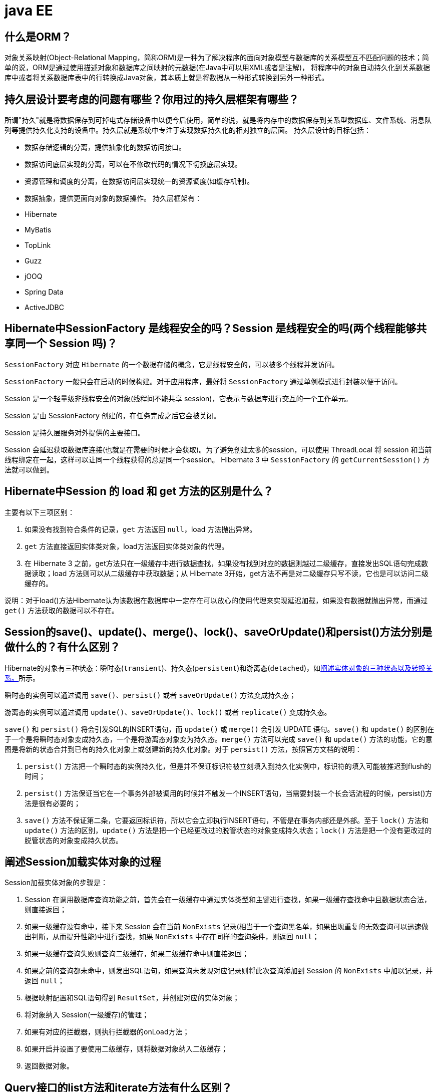 [[guide-ee]]
= java EE

[[guide-ee-1]]
== 什么是ORM？

对象关系映射(Object-Relational Mapping，简称ORM)是一种为了解决程序的面向对象模型与数据库的关系模型互不匹配问题的技术；简单的说，ORM是通过使用描述对象和数据库之间映射的元数据(在Java中可以用XML或者是注解)，
将程序中的对象自动持久化到关系数据库中或者将关系数据库表中的行转换成Java对象，其本质上就是将数据从一种形式转换到另外一种形式。

[[guide-ee-2]]
== 持久层设计要考虑的问题有哪些？你用过的持久层框架有哪些？

所谓"持久"就是将数据保存到可掉电式存储设备中以便今后使用，简单的说，就是将内存中的数据保存到关系型数据库、文件系统、消息队列等提供持久化支持的设备中。持久层就是系统中专注于实现数据持久化的相对独立的层面。
持久层设计的目标包括：

* 数据存储逻辑的分离，提供抽象化的数据访问接口。
* 数据访问底层实现的分离，可以在不修改代码的情况下切换底层实现。
* 资源管理和调度的分离，在数据访问层实现统一的资源调度(如缓存机制)。
* 数据抽象，提供更面向对象的数据操作。
持久层框架有：
* Hibernate
* MyBatis
* TopLink
* Guzz
* jOOQ
* Spring Data
* ActiveJDBC

[[guide-ee-3]]
== Hibernate中SessionFactory 是线程安全的吗？Session 是线程安全的吗(两个线程能够共享同一个 Session 吗)？

`SessionFactory` 对应 `Hibernate` 的一个数据存储的概念，它是线程安全的，可以被多个线程并发访问。

`SessionFactory` 一般只会在启动的时候构建。对于应用程序，最好将 `SessionFactory` 通过单例模式进行封装以便于访问。

Session 是一个轻量级非线程安全的对象(线程间不能共享 session)，它表示与数据库进行交互的一个工作单元。

Session 是由 SessionFactory 创建的，在任务完成之后它会被关闭。

Session 是持久层服务对外提供的主要接口。

Session 会延迟获取数据库连接(也就是在需要的时候才会获取)。为了避免创建太多的session，可以使用 ThreadLocal 将 session 和当前线程绑定在一起，这样可以让同一个线程获得的总是同一个session。
Hibernate 3 中 `SessionFactory` 的 `getCurrentSession()` 方法就可以做到。

[[guide-ee-4]]
== Hibernate中Session 的 load 和 get 方法的区别是什么？

主要有以下三项区别：

. 如果没有找到符合条件的记录，`get` 方法返回 `null`，load 方法抛出异常。
. `get` 方法直接返回实体类对象，load方法返回实体类对象的代理。
. 在 Hibernate 3 之前，get方法只在一级缓存中进行数据查找，如果没有找到对应的数据则越过二级缓存，直接发出SQL语句完成数据读取；load 方法则可以从二级缓存中获取数据；从 Hibernate 3开始，get方法不再是对二级缓存只写不读，它也是可以访问二级缓存的。

说明：对于load()方法Hibernate认为该数据在数据库中一定存在可以放心的使用代理来实现延迟加载，如果没有数据就抛出异常，而通过 `get()` 方法获取的数据可以不存在。


[[guide-ee-5]]
== Session的save()、update()、merge()、lock()、saveOrUpdate()和persist()方法分别是做什么的？有什么区别？

Hibernate的对象有三种状态：瞬时态(`transient`)、持久态(`persistent`)和游离态(`detached`)，如<<guide-ee-10>>所示。

瞬时态的实例可以通过调用 `save()`、`persist()` 或者 `saveOrUpdate()` 方法变成持久态；

游离态的实例可以通过调用 `update()`、`saveOrUpdate()`、`lock()` 或者 `replicate()` 变成持久态。

`save()` 和 `persist()` 将会引发SQL的INSERT语句，而 `update()` 或 `merge()` 会引发 UPDATE 语句。`save()` 和 `update()` 的区别在于一个是将瞬时态对象变成持久态，一个是将游离态对象变为持久态。`merge()` 方法可以完成 `save()` 和 `update()` 方法的功能，它的意图是将新的状态合并到已有的持久化对象上或创建新的持久化对象。对于 `persist()` 方法，按照官方文档的说明：

. `persist()` 方法把一个瞬时态的实例持久化，但是并不保证标识符被立刻填入到持久化实例中，标识符的填入可能被推迟到flush的时间；
. `persist()` 方法保证当它在一个事务外部被调用的时候并不触发一个INSERT语句，当需要封装一个长会话流程的时候，persist()方法是很有必要的；
. `save()` 方法不保证第二条，它要返回标识符，所以它会立即执行INSERT语句，不管是在事务内部还是外部。至于 `lock()` 方法和 `update()` 方法的区别，`update()` 方法是把一个已经更改过的脱管状态的对象变成持久状态；`lock()` 方法是把一个没有更改过的脱管状态的对象变成持久状态。


[[guide-ee-6]]
== 阐述Session加载实体对象的过程

Session加载实体对象的步骤是：

. Session 在调用数据库查询功能之前，首先会在一级缓存中通过实体类型和主键进行查找，如果一级缓存查找命中且数据状态合法，则直接返回；
. 如果一级缓存没有命中，接下来 Session 会在当前 `NonExists` 记录(相当于一个查询黑名单，如果出现重复的无效查询可以迅速做出判断，从而提升性能)中进行查找，如果 `NonExists` 中存在同样的查询条件，则返回 `null`；
. 如果一级缓存查询失败则查询二级缓存，如果二级缓存命中则直接返回；
. 如果之前的查询都未命中，则发出SQL语句，如果查询未发现对应记录则将此次查询添加到 Session 的 `NonExists` 中加以记录，并返回 `null`；
. 根据映射配置和SQL语句得到 `ResultSet`，并创建对应的实体对象；
. 将对象纳入 Session(一级缓存)的管理；
. 如果有对应的拦截器，则执行拦截器的onLoad方法；
. 如果开启并设置了要使用二级缓存，则将数据对象纳入二级缓存；
. 返回数据对象。

[[guide-ee-7]]
== Query接口的list方法和iterate方法有什么区别？

. `list()` 方法无法利用一级缓存和二级缓存(对缓存只写不读)，它只能在开启查询缓存的前提下使用查询缓存；`iterate()` 方法可以充分利用缓存，如果目标数据只读或者读取频繁，使用 `iterate()` 方法可以减少性能开销。

. `list()` 方法不会引起 `N+1` 查询问题，而 `iterate()` 方法可能引起N+1查询问题

[[guide-ee-8]]
== Hibernate如何实现分页查询

通过Hibernate实现分页查询，开发人员只需要提供HQL语句(调用 Session 的 `createQuery()` 方法)或查询条件(调用 Session 的 `createCriteria()` 方法)、设置查询起始行数(调用 Query 或 Criteria 接口的 `setFirstResult()` 方法)和最大查询行数(调用Query或Criteria接口的 `setMaxResults()` 方法)，并调用Query或 `Criteria` 接口的 `list()` 方法，Hibernate会自动生成分页查询的SQL语句。


[[guide-ee-9]]
== 锁机制有什么用？简述Hibernate的悲观锁和乐观锁机制。

有些业务逻辑在执行过程中要求对数据进行排他性的访问，于是需要通过一些机制保证在此过程中数据被锁住不会被外界修改，这就是所谓的锁机制。

Hibernate支持悲观锁和乐观锁两种锁机制。

* 悲观锁，顾名思义悲观的认为在数据处理过程中极有可能存在修改数据的并发事务(包括本系统的其他事务或来自外部系统的事务)，于是将处理的数据设置为锁定状态。悲观锁必须依赖数据库本身的锁机制才能真正保证数据访问的排他性，关于数据库的锁机制和事务隔离级别在《Java面试题大全(上)》中已经讨论过了。
* 乐观锁，顾名思义，对并发事务持乐观态度(认为对数据的并发操作不会经常性的发生)，通过更加宽松的锁机制来解决由于悲观锁排他性的数据访问对系统性能造成的严重影响。最常见的乐观锁是通过数据版本标识来实现的，读取数据时获得数据的版本号，更新数据时将此版本号加1，然后和数据库表对应记录的当前版本号进行比较，如果提交的数据版本号大于数据库中此记录的当前版本号则更新数据，否则认为是过期数据无法更新。

Hibernate 中通过 Session 的 `get()` 和 `load()` 方法从数据库中加载对象时可以通过参数指定使用悲观锁；而乐观锁可以通过给实体类加整型的版本字段再通过 XML 或 `@Version` 注解进行配置。

提示：使用乐观锁会增加了一个版本字段，很明显这需要额外的空间来存储这个版本字段，浪费了空间，但是乐观锁会让系统具有更好的并发性，这是对时间的节省。因此乐观锁也是典型的空间换时间的策略。

[[guide-ee-10]]
== 阐述实体对象的三种状态以及转换关系。

最新的Hibernate文档中为Hibernate对象定义了四种状态(原来是三种状态，面试的时候基本上问的也是三种状态)，分别是：瞬时态(new, or transient)、持久态(managed, or persistent)、游状态(detached)和移除态(removed，以前Hibernate文档中定义的三种状态中没有移除态)，如下图所示，就以前的Hibernate文档中移除态被视为是瞬时态。

image::http://study.jcohy.com/images/guide-4.jpg[]

* 瞬时态：当new一个实体对象后，这个对象处于瞬时态，即这个对象只是一个保存临时数据的内存区域，如果没有变量引用这个对象，则会被JVM的垃圾回收机制回收。这个对象所保存的数据与数据库没有任何关系，除非通过Session的save()、saveOrUpdate()、persist()、merge()方法把瞬时态对象与数据库关联，并把数据插入或者更新到数据库，这个对象才转换为持久态对象。
* 持久态：持久态对象的实例在数据库中有对应的记录，并拥有一个持久化标识(ID)。对持久态对象进行delete操作后，数据库中对应的记录将被删除，那么持久态对象与数据库记录不再存在对应关系，持久态对象变成移除态(可以视为瞬时态)。持久态对象被修改变更后，不会马上同步到数据库，直到数据库事务提交。
* 游离态：当Session进行了 `close()`、`clear()`、`evict()` 或 `flush()` 后，实体对象从持久态变成游离态，对象虽然拥有持久和与数据库对应记录一致的标识值，但是因为对象已经从会话中清除掉，对象不在持久化管理之内，所以处于游离态(也叫脱管态)。游离态的对象与临时状态对象是十分相似的，只是它还含有持久化标识。

提示：关于这个问题，在Hibernate的官方文档中有更为详细的解读

[[guide-ee-11]]
== 如何理解Hibernate的延迟加载机制？在实际应用中，延迟加载与Session关闭的矛盾是如何处理的？

延迟加载就是并不是在读取的时候就把数据加载进来，而是等到使用时再加载。Hibernate 使用了虚拟代理机制实现延迟加载，我们使用 Session 的 `load()` 方法加载数据或者一对多关联映射在使用延迟加载的情况下从一的一方加载多的一方，得到的都是虚拟代理，简单的说返回给用户的并不是实体本身，而是实体对象的代理。代理对象在用户调用getter方法时才会去数据库加载数据。但加载数据就需要数据库连接。而当我们把会话关闭时，数据库连接就同时关闭了。
延迟加载与session关闭的矛盾一般可以这样处理：

. 关闭延迟加载特性。这种方式操作起来比较简单，因为Hibernate的延迟加载特性是可以通过映射文件或者注解进行配置的，但这种解决方案存在明显的缺陷。首先，出现"no session or session was closed"通常说明系统中已经存在主外键关联，如果去掉延迟加载的话，每次查询的开销都会变得很大。
. 在session关闭之前先获取需要查询的数据，可以使用工具方法 `Hibernate.isInitialized()` 判断对象是否被加载，如果没有被加载则可以使用 `Hibernate.initialize()` 方法加载对象。
. 使用拦截器或过滤器延长Session的生命周期直到视图获得数据。Spring整合Hibernate提供的 `OpenSessionInViewFilter` 和 `OpenSessionInViewInterceptor` 就是这种做法。

[[guide-ee-12]]
== 举一个多对多关联的例子，并说明如何实现多对多关联映射。

例如：商品和订单、学生和课程都是典型的多对多关系。可以在实体类上通过@ManyToMany注解配置多对多关联或者通过映射文件中的和标签配置多对多关联，但是实际项目开发中， 很多时候都是将多对多关联映射转换成两个多对一关联映射来实现的。

[[guide-ee-13]]
== 谈一下你对继承映射的理解

继承关系的映射策略有三种：

. 每个继承结构一张表(table per class hierarchy)，不管多少个子类都用一张表。
. 每个子类一张表(table per subclass)，公共信息放一张表，特有信息放单独的表。
. 每个具体类一张表(table per concrete class)，有多少个子类就有多少张表。

第一种方式属于单表策略，其优点在于查询子类对象的时候无需表连接，查询速度快，适合多态查询；缺点是可能导致表很大。后两种方式属于多表策略，其优点在于数据存储紧凑，其缺点是需要进行连接查询，不适合多态查询。

[[guide-ee-14]]
== 简述Hibernate常见优化策略

这个问题应当挑自己使用过的优化策略回答，常用的有：

. 制定合理的缓存策略(二级缓存、查询缓存)。
. 采用合理的Session管理机制。
. 尽量使用延迟加载特性。
. 设定合理的批处理参数。
.  如果可以，选用UUID作为主键生成器。
. 如果可以，选用基于版本号的乐观锁替代悲观锁。
. 在开发过程中, 开启hibernate.show_sql选项查看生成的SQL，从而了解底层的状况；开发完成后关闭此选项。
.  考虑数据库本身的优化，合理的索引、恰当的数据分区策略等都会对持久层的性能带来可观的提升，但这些需要专业的DBA(数据库管理员)提供支持。

[[guide-ee-15]]
== 谈一谈Hibernate的一级缓存、二级缓存和查询缓存。

Hibernate的Session提供了一级缓存的功能，默认总是有效的，当应用程序保存持久化实体、修改持久化实体时，Session 并不会立即把这种改变提交到数据库，而是缓存在当前的 Session 中，除非显示调用了Session的 `flush()` 方法或通过 `close()` 方法关闭Session。通过一级缓存，可以减少程序与数据库的交互，从而提高数据库访问性能。`SessionFactory` 级别的二级缓存是全局性的，所有的Session可以共享这个二级缓存。不过二级缓存默认是关闭的，需要显示开启并指定需要使用哪种二级缓存实现类(可以使用第三方提供的实现)。
一旦开启了二级缓存并设置了需要使用二级缓存的实体类，`SessionFactory` 就会缓存访问过的该实体类的每个对象，除非缓存的数据超出了指定的缓存空间。一级缓存和二级缓存都是对整个实体进行缓存，不会缓存普通属性，如果希望对普通属性进行缓存，可以使用查询缓存。查询缓存是将HQL或SQL语句以及它们的查询结果作为键值对进行缓存，对于同样的查询可以直接从缓存中获取数据。查询缓存默认也是关闭的，需要显示开启。

[[guide-ee-16]]
== Hibernate中DetachedCriteria类是做什么的？

`DetachedCriteria` 和 `Criteria` 的用法基本上是一致的，但 `Criteria` 是由Session的 `createCriteria()` 方法创建的，也就意味着离开创建它的 Session，`Criteria` 就无法使用了。
`DetachedCriteria` 不需要Session就可以创建(使用 `DetachedCriteria.forClass()` 方法创建)，所以通常也称其为离线的 `Criteria`，在需要进行查询操作的时候再和Session绑定(调用其 `getExecutableCriteria(Session)` 方法)，这也就意味着一个 `DetachedCriteria` 可以在需要的时候和不同的Session进行绑定。

[[guide-ee-17]]
== @OneToMany注解的mappedBy属性有什么作用？

`@OneToMany` 用来配置一对多关联映射，但通常情况下，一对多关联映射都由多的一方来维护关联关系，例如学生和班级，应该在学生类中添加班级属性来维持学生和班级的关联关系(在数据库中是由学生表中的外键班级编号来维护学生表和班级表的多对一关系)，如果要使用双向关联，在班级类中添加一个容器属性来存放学生，并使用@OneToMany注解进行映射，此时mappedBy属性就非常重要。如果使用XML进行配置，可以用 `<set>` 标签的 `inverse="true"` 设置来达到同样的效果。

[[guide-ee-18]]
== MyBatis中使用#和$书写占位符有什么区别？

`\#` 将传入的数据都当成一个字符串，会对传入的数据自动加上引号；`\$` 将传入的数据直接显示生成在SQL中。注意：使用 `\$` 占位符可能会导致SQL注射攻击，能用 `#` 的地方就不要使用 `\$`，写order by子句的时候应该用 `\$` 而不是 `#`

[[guide-ee-19]]
== 解释一下MyBatis中命名空间(namespace)的作用。

在大型项目中，可能存在大量的SQL语句，这时候为每个SQL语句起一个唯一的标识(ID)就变得并不容易了。为了解决这个问题，在MyBatis中，可以为每个映射文件起一个唯一的命名空间 这样定义在这个映射文件中的每个SQL语句就成了定义在这个命名空间中的一个ID。

只要我们能够保证每个命名空间中这个 ID是唯一的，即使在不同映射文件中的语句ID相同，也不会再产生冲突了。

[[guide-ee-20]]
== MyBatis中的动态SQL是什么意思？

对于一些复杂的查询，我们可能会指定多个查询条件，但是这些条件可能存在也可能不存在，例如在58同城上面找房子，我们可能会指定面积、楼层和所在位置来查找房源，也可能会指定面积、价格、户型和所在位置来查找房源，此时就需要根据用户指定的条件动态生成SQL语句。如果不使用持久层框架我们可能需要自己拼装SQL语句，还好MyBatis提供了动态SQL的功能来解决这个问题。MyBatis中用于实现动态SQL的元素主要有：

* if
* choose / when / otherwise
* trim
* where
* set
*  foreach
下面是映射文件的片段。

[source,html]
----
<select id="foo" parameterType="Blog" resultType="Blog">
    select * from t_blog where 1 = 1
    <if test="title != null">
        and title = #{title}
    </if>
    <if test="content != null">
        and content = #{content}
    </if>
    <if test="owner != null">
        and owner = #{owner}
    </if>
</select>
----

当然也可以像下面这些书写。

[source,html]
----
<select id="foo" parameterType="Blog" resultType="Blog">
    select * from t_blog where 1 = 1
    <choose>
        <when test="title != null">
            and title = #{title}
        </when>
        <when test="content != null">
            and content = #{content}
        </when>
        <otherwise>
            and owner = "owner1"
        </otherwise>
    </choose>
</select>
----

再看看下面这个例子。

[source,html]
----
<select id="bar" resultType="Blog">
    select * from t_blog where id in
    <foreach collection="array" index="index"
             item="item" open="(" separator="," close=")">
        #{item}
    </foreach>
</select>
<p id="javaee-21">
----

[[guide-ee-21]]
== 什么是IoC和DI？DI是如何实现的？

IoC叫控制反转，是Inversion of Control的缩写，DI(Dependency Injection)叫依赖注入，是对IoC更简单的诠释。控制反转是把传统上由程序代码直接操控的对象的调用权交给容器，通过容器来实现对象组件的装配和管理。所谓的"控制反转"就是对组件对象控制权的转移，从程序代码本身转移到了外部容器，由容器来创建对象并管理对象之间的依赖关系。IoC体现了好莱坞原则- "Don’t call me, we will call you"。依赖注入的基本原则是应用组件不应该负责查找资源或者其他依赖的协作对象。配置对象的工作应该由容器负责，查找资源的逻辑应该从应用组件的代码中抽取出来，交给容器来完成。DI是对IoC更准确的描述，即组件之间的依赖关系由容器在运行期决定，形象的来说，即由容器动态的将某种依赖关系注入到组件之中。

举个例子：一个类A需要用到接口B中的方法，那么就需要为类A和接口B建立关联或依赖关系，最原始的方法是在类A中创建一个接口B的实现类C的实例，但这种方法需要开发人员自行维护二者的依赖关系，也就是说当依赖关系发生变动的时候需要修改代码并重新构建整个系统。如果通过一个容器来管理这些对象以及对象的依赖关系，则只需要在类A中定义好用于关联接口B的方法(构造器或setter方法)，将类A和接口B的实现类C放入容器中，通过对容器的配置来实现二者的关联。

依赖注入可以通过setter方法注入(设值注入)、构造器注入和接口注入三种方式来实现，Spring支持setter注入和构造器注入，通常使用构造器注入来注入必须的依赖关系，对于可选的依赖关系，则setter注入是更好的选择，setter注入需要类提供无参构造器或者无参的静态工厂方法来创建对象。


[[guide-ee-22]]
== Spring中Bean的作用域有哪些？

在Spring的早期版本中，仅有两个作用域：singleton和prototype，前者表示Bean以单例的方式存在；后者表示每次从容器中调用Bean时，都会返回一个新的实例，prototype通常翻译为原型。
补充：设计模式中的创建型模式中也有一个原型模式，原型模式也是一个常用的模式，例如做一个室内设计软件，所有的素材都在工具箱中，而每次从工具箱中取出的都是素材对象的一个原型，可以通过对象克隆来实现原型模式。

Spring 2.x中针对 `WebApplicationContext` 新增了3个作用域，分别是：request(每次HTTP请求都会创建一个新的Bean)、session(同一个 HttpSession 共享同一个Bean，不同的 HttpSession 使用不同的 Bean)和 globalSession(同一个全局 Session 共享一个 Bean)。

说明：单例模式和原型模式都是重要的设计模式。一般情况下，无状态或状态不可变的类适合使用单例模式。在传统开发中，由于 DAO 持有 `Connection` 这个非线程安全对象因而没有使用单例模式；但在 Spring 环境下，所有 DAO 类对可以采用单例模式，因为 Spring 利用 AOP 和 Java API 中的 ThreadLocal 对非线程安全的对象进行了特殊处理。
ThreadLocal 为解决多线程程序的并发问题提供了一种新的思路。`ThreadLocal`，顾名思义是线程的一个本地化对象，当工作于多线程中的对象使用 `ThreadLocal` 维护变量时，`ThreadLocal` 为每个使用该变量的线程分配一个独立的变量副本，所以每一个线程都可以独立的改变自己的副本，而不影响其他线程所对应的副本。从线程的角度看，这个变量就像是线程的本地变量。

ThreadLocal类非常简单好用，只有四个方法，能用上的也就是下面三个方法：

* void set(T value)：设置当前线程的线程局部变量的值。
* T get()：获得当前线程所对应的线程局部变量的值。
* void remove()：删除当前线程中线程局部变量的值。

`ThreadLocal` 是如何做到为每一个线程维护一份独立的变量副本的呢？在 `ThreadLocal` 类中有一个Map，键为线程对象，值是其线程对应的变量的副本，自己要模拟实现一个 `ThreadLocal` 类其实并不困难，代码如下所示：

[source,java]
----
import java.util.Collections;
import java.util.HashMap;
import java.util.Map;
public class MyThreadLocal<T> {
    private Map<Thread, T> map = Collections.synchronizedMap(new HashMap<Thread, T>());
    public void set(T newValue) {
        map.put(Thread.currentThread(), newValue);
    }
    public T get() {
        return map.get(Thread.currentThread());
    }
    public void remove() {
        map.remove(Thread.currentThread());
    }
}
----

[[guide-ee-23]]
== 解释一下什么叫AOP(面向切面编程)？

AOP(Aspect-Oriented Programming)指一种程序设计范型，该范型以一种称为切面(aspect)的语言构造为基础，切面是一种新的模块化机制，用来描述分散在对象、类或方法中的横切关注点(crosscutting concern)。


[[guide-ee-24]]
== 你是如何理解"横切关注"这个概念的？

"横切关注"是会影响到整个应用程序的关注功能，它跟正常的业务逻辑是正交的，没有必然的联系，但是几乎所有的业务逻辑都会涉及到这些关注功能。通常，事务、日志、安全性等关注就是应用中的横切关注功能。


[[guide-ee-25]]
== 你如何理解AOP中的连接点(Joinpoint)、切点(Pointcut)、增强(Advice)、引介(Introduction)、织入(Weaving)、切面(Aspect)这些概念？

. 连接点(Joinpoint)：程序执行的某个特定位置(如：某个方法调用前、调用后，方法抛出异常后)。一个类或一段程序代码拥有一些具有边界性质的特定点，这些代码中的特定点就是连接点。Spring仅支持方法的连接点。
. 切点(Pointcut)：如果连接点相当于数据中的记录，那么切点相当于查询条件，一个切点可以匹配多个连接点。Spring AOP的规则解析引擎负责解析切点所设定的查询条件，找到对应的连接点。
. 增强(Advice)：增强是织入到目标类连接点上的一段程序代码。Spring提供的增强接口都是带方位名的，如：BeforeAdvice、AfterReturningAdvice、ThrowsAdvice等。很多资料上将增强译为“通知”，这明显是个词不达意的翻译，让很多程序员困惑了许久。
+
说明： Advice在国内的很多书面资料中都被翻译成"通知"，但是很显然这个翻译无法表达其本质，有少量的读物上将这个词翻译为"增强"，这个翻译是对Advice较为准确的诠释，我们通过AOP将横切关注功能加到原有的业务逻辑上，这就是对原有业务逻辑的一种增强，这种增强可以是前置增强、后置增强、返回后增强、抛异常时增强和包围型增强。
. 引介(Introduction)：引介是一种特殊的增强，它为类添加一些属性和方法。这样，即使一个业务类原本没有实现某个接口，通过引介功能，可以动态的未该业务类添加接口的实现逻辑，让业务类成为这个接口的实现类。5、织入(Weaving)：织入是将增强添加到目标类具体连接点上的过程，AOP有三种织入方式：

* 编译期织入：需要特殊的Java编译期(例如AspectJ的ajc)；

* 装载期织入：要求使用特殊的类加载器，在装载类的时候对类进行增强；

* 运行时织入：在运行时为目标类生成代理实现增强。

Spring采用了动态代理的方式实现了运行时织入，而AspectJ采用了编译期织入和装载期织入的方式。f. 切面(Aspect)：切面是由切点和增强(引介)组成的，它包括了对横切关注功能的定义，也包括了对连接点的定义。

补充：代理模式是GoF提出的23种设计模式中最为经典的模式之一，代理模式是对象的结构模式，它给某一个对象提供一个代理对象，并由代理对象控制对原对象的引用。简单的说，代理对象可以完成比原对象更多的职责，当需要为原对象添加横切关注功能时，就可以使用原对象的代理对象。我们在打开Office系列的Word文档时，如果文档中有插图，当文档刚加载时，文档中的插图都只是一个虚框占位符，等用户真正翻到某页要查看该图片时，才会真正加载这张图，这其实就是对代理模式的使用，代替真正图片的虚框就是一个虚拟代理；Hibernate的load方法也是返回一个虚拟代理对象，等用户真正需要访问对象的属性时，才向数据库发出SQL语句获得真实对象。

下面用一个找枪手代考的例子演示代理模式的使用：

[source,java]
----
/*
* 参考人员接口
* @author
*
*/
public interface Candidate {
    /**
* 答题
*/
    public void answerTheQuestions();
}
/**
* 懒学生
* @author 骆昊
*
*/
public class LazyStudent implements Candidate {
    private String name; // 姓名
    public LazyStudent(String name) {
        this.name = name;
    }
    @Override
    public void answerTheQuestions() {
        // 懒学生只能写出自己的名字不会答题
        System.out.println("姓名: " + name);
    }
}
/**
* 枪手
* @author 骆昊
*
*/
public class Gunman implements Candidate {
    private Candidate target; // 被代理对象
    public Gunman(Candidate target) {
        this.target = target;
    }
    @Override
    public void answerTheQuestions() {
        // 枪手要写上代考的学生的姓名
        target.answerTheQuestions();
        // 枪手要帮助懒学生答题并交卷
        System.out.println("奋笔疾书正确答案");
        System.out.println("交卷");
    }
}
public static void main(String[] args) {
    Candidate c = new Gunman(new LazyStudent("王小二"));
    c.answerTheQuestions();
}
}

----



说明：从JDK 1.3开始，Java 提供了动态代理技术，允许开发者在运行时创建接口的代理实例，主要包括Proxy类和 `InvocationHandler` 接口。下面的例子使用动态代理为 `ArrayList` 编写一个代理，在添加和删除元素时，在控制台打印添加或删除的元素以及 ArrayList 的大小：

[source,java]
----
import java.lang.reflect.InvocationHandler;
import java.lang.reflect.Method;
import java.util.List;
public class ListProxy<T> implements InvocationHandler {
    private List<T> target;
    public ListProxy(List<T> target) {
        this.target = target;
    }
    @Override
    public Object invoke(Object proxy, Method method, Object[] args)
        throws Throwable {
        Object retVal = null;
        System.out.println("[" + method.getName() + ": " + args[0] + "]");
        retVal = method.invoke(target, args);
        System.out.println("[size=" + target.size() + "]");
        return retVal;
    }
}
import java.lang.reflect.Proxy;
import java.util.ArrayList;
import java.util.List;
public class ProxyTest2 {
    @SuppressWarnings("unchecked")
    public static void main(String[] args) {
        List<String> list = new ArrayList<String>();
        Class<?> clazz = list.getClass();
        ListProxy<String> myProxy = new ListProxy<String>(list);
        List<String> newList = (List<String>)
            Proxy.newProxyInstance(clazz.getClassLoader(),
                                   clazz.getInterfaces(), myProxy);
        newList.add("apple");
        newList.add("banana");
        newList.add("orange");
        newList.remove("banana");
    }
}
----


说明：使用Java的动态代理有一个局限性就是代理的类必须要实现接口，虽然面向接口编程是每个优秀的Java程序都知道的规则，但现实往往不尽如人意，对于没有实现接口的类如何为其生成代理呢？继承！继承是最经典的扩展已有代码能力的手段，虽然继承常常被初学者滥用，但继承也常常被进阶的程序员忽视。CGLib采用非常底层的字节码生成技术，通过为一个类创建子类来生成代理，它弥补了Java动态代理的不足，因此Spring中动态代理和CGLib都是创建代理的重要手段，对于实现了接口的类就用动态代理为其生成代理类，而没有实现接口的类就用CGLib通过继承的方式为其创建代理。


[[guide-ee-26]]
== Spring中自动装配的方式有哪些？

* no：不进行自动装配，手动设置Bean的依赖关系。
* byName：根据Bean的名字进行自动装配。
* byType：根据Bean的类型进行自动装配。
* constructor：类似于byType，不过是应用于构造器的参数，如果正好有一个Bean与构造器的参数类型相同则可以自动装配，否则会导致错误。
* autodetect：如果有默认的构造器，则通过constructor的方式进行自动装配，否则使用byType的方式进行自动装配。

说明：自动装配没有自定义装配方式那么精确，而且不能自动装配简单属性(基本类型、字符串等)，在使用时应注意。

[[guide-ee-27]]
== Spring中如何使用注解来配置Bean？有哪些相关的注解？

首先需要在Spring配置文件中增加如下配置：

[source,xml]
----
<context:component-scan base-package="org.example"/>
----


然后可以用 `@Component`、`@Controller`、`@Service`、`@Repository` 注解来标注需要由Spring IoC容器进行对象托管的类。这几个注解没有本质区别，只不过 `@Controller` 通常用于控制器，`@Service` 通常用于业务逻辑类，`@Repository` 通常用于仓储类(例如我们的DAO实现类)，普通的类用 `@Component` 来标注。


[[guide-ee-28]]
== Spring支持的事务管理类型有哪些？你在项目中使用哪种方式？

Spring支持编程式事务管理和声明式事务管理。许多Spring框架的用户选择声明式事务管理，因为这种方式和应用程序的关联较少，因此更加符合轻量级容器的概念。声明式事务管理要优于编程式事务管理，尽管在灵活性方面它弱于编程式事务管理，因为编程式事务允许你通过代码控制业务。

事务分为全局事务和局部事务。全局事务由应用服务器管理，需要底层服务器JTA支持(如WebLogic、WildFly等)。局部事务和底层采用的持久化方案有关，例如使用JDBC进行持久化时，需要使用 Connetion 对象来操作事务；而采用 Hibernate 进行持久化时，需要使用 Session 对象来操作事务。


[[guide-ee-28-tbl]]
.事务管理器
|===
| 事务管理器实现类                    | 目标对象

| DataSourceTransactionManager        | 注入DataSource

| HibernateTransactionManager         | 注入SessionFactory

| JdoTransactionManager               | 管理JDO事务

| JtaTransactionManager               | 使用JTA管理事务

| PersistenceBrokerTransactionManager | 管理Apache的OJB事务
|===
Spring提供了如下所示的事务管理器。



这些事务的父接口都是 `PlatformTransactionManager`。Spring 的事务管理机制是一种典型的策略模式，`PlatformTransactionManager` 代表事务管理接口，该接口定义了三个方法，该接口并不知道底层如何管理事务，但是它的实现类必须提供 `getTransaction()` 方法(开启事务)、`commit()` 方法(提交事务)、`rollback()` 方法(回滚事务)的多态实现，
这样就可以用不同的实现类代表不同的事务管理策略。使用JTA全局事务策略时，需要底层应用服务器支持，而不同的应用服务器所提供的JTA全局事务可能存在细节上的差异，因此实际配置全局事务管理器是可能需要使用 `JtaTransactionManager` 的子类，如：`WebLogicJtaTransactionManager`(Oracle的WebLogic服务器提供)、`UowJtaTransactionManager`(IBM的WebSphere服务器提供)等。

编程式事务管理如下所示。

[source,xml]
----
<?xml version="1.0" encoding="UTF-8"?>
<beans xmlns="http://www.springframework.org/schema/beans"
       xmlns:xsi="http://www.w3.org/2001/XMLSchema-instance" xmlns:p="http://www.springframework.org/schema/p"
       xmlns:p="http://www.springframework.org/schema/context"
       xsi:schemaLocation="http://www.springframework.org/schema/beans http://www.springframework.org/schema/beans/spring-beans.xsd
                           http://www.springframework.org/schema/context http://www.springframework.org/schema/context/spring-context.xsd">
    <context:component-scan base-package="com.jackfrued"/>
    <bean id="propertyConfig"
          class="org.springframework.beans.factory.config.
                 PropertyPlaceholderConfigurer">
        <property name="location">
            <value>jdbc.properties</value>
        </property>
    </bean>
    <bean id="dataSource" class="org.apache.commons.dbcp.BasicDataSource">
        <property name="driverClassName">
            <value>{db.driver}</value>
        </property>
        <property name="url">
            <value>{db.url}</value>
        </property>
        <property name="username">
            <value>{db.username}</value>
        </property>
        <property name="password">
            <value>{db.password}</value>
        </property>
    </bean>
    <bean id="jdbcTemplate" class="org.springframework.jdbc.core.JdbcTemplate">
        <property name="dataSource">
            <ref bean="dataSource" />
        </property>
    </bean>
    <!-- JDBC事务管理器-->
    <bean id="transactionManager"
          class="org.springframework.jdbc.datasource.
                 DataSourceTransactionManager" scope="singleton">
        <property name="dataSource">
            <ref bean="dataSource" />
        </property>
    </bean>
    <!-- 声明事务模板-->
    <bean id="transactionTemplate"
          class="org.springframework.transaction.support.
                 TransactionTemplate">
        <property name="transactionManager">
            <ref bean="transactionManager" />
        </property>
    </bean>
</beans>
----

[source,java]
----
package com.jackfrued.dao.impl;
import org.springframework.beans.factory.annotation.Autowired;
import org.springframework.jdbc.core.JdbcTemplate;
import com.jackfrued.dao.EmpDao;
import com.jackfrued.entity.Emp;
@Repository
public class EmpDaoImpl implements EmpDao {
    @Autowired
    private JdbcTemplate jdbcTemplate;
    @Override
    public boolean save(Emp emp) {
        String sql = "insert into emp values (?,?,?)";
        return jdbcTemplate.update(sql, emp.getId(), emp.getName(), emp.getBirthday()) == 1;
    }
}
package com.jackfrued.biz.impl;
import org.springframework.beans.factory.annotation.Autowired;
import org.springframework.stereotype.Service;
import org.springframework.transaction.TransactionStatus;
import org.springframework.transaction.support.TransactionCallbackWithoutResult;
import org.springframework.transaction.support.TransactionTemplate;
import com.jackfrued.biz.EmpService;
import com.jackfrued.dao.EmpDao;
import com.jackfrued.entity.Emp;
@Service
public class EmpServiceImpl implements EmpService {
    @Autowired
    private TransactionTemplate txTemplate;
    @Autowired
    private EmpDao empDao;
    @Override
    public void addEmp(final Emp emp) {
        txTemplate.execute(new TransactionCallbackWithoutResult() {
            @Override
            protected void doInTransactionWithoutResult(TransactionStatus txStatus) {
                empDao.save(emp);
            }
        });
    }
}
----


声明式事务如下图所示，以Spring整合Hibernate 3为例，包括完整的DAO和业务逻辑代码。

[source,xml]
----
<?xml version="1.0" encoding="UTF-8"?>
<beans xmlns="http://www.springframework.org/schema/beans"
       xmlns:xsi="http://www.w3.org/2001/XMLSchema-instance"
       xmlns:p="http://www.springframework.org/schema/p"
       xmlns:context="http://www.springframework.org/schema/context"
       xmlns:aop="http://www.springframework.org/schema/aop"
       xmlns:tx="http://www.springframework.org/schema/tx"
       xsi:schemaLocation="http://www.springframework.org/schema/beans
                           http://www.springframework.org/schema/beans/spring-beans-3.2.xsd
                           http://www.springframework.org/schema/context
                           http://www.springframework.org/schema/context/spring-context-3.2.xsd
                           http://www.springframework.org/schema/aop
                           http://www.springframework.org/schema/aop/spring-aop-3.2.xsd
                           http://www.springframework.org/schema/tx
                           http://www.springframework.org/schema/tx/spring-tx-3.2.xsd">
    <!-- 配置由Spring IoC容器托管的对象对应的被注解的类所在的包-->
    <context:component-scan base-package="com.jackfrued" />
    <!-- 配置通过自动生成代理实现AOP功能-->
    <aop:aspectj-autoproxy />
    <!-- 配置数据库连接池(DBCP) -->
    <bean id="dataSource" class="org.apache.commons.dbcp.BasicDataSource"
          destroy-method="close">
        <!-- 配置驱动程序类-->
        <property name="driverClassName" value="com.mysql.jdbc.Driver" />
        <!-- 配置连接数据库的URL -->
        <property name="url" value="jdbc:mysql://localhost:3306/myweb" />
        <!-- 配置访问数据库的用户名-->
        <property name="username" value="root" />
        <!-- 配置访问数据库的口令-->
        <property name="password" value="123456" />
        <!-- 配置最大连接数-->
        <property name="maxActive" value="150" />
        <!-- 配置最小空闲连接数-->
        <property name="minIdle" value="5" />
        <!-- 配置最大空闲连接数-->
        <property name="maxIdle" value="20" />
        <!-- 配置初始连接数-->
        <property name="initialSize" value="10" />
        <!-- 配置连接被泄露时是否生成日志-->
        <property name="logAbandoned" value="true" />
        <!-- 配置是否删除超时连接-->
        <property name="removeAbandoned" value="true" />
        <!-- 配置删除超时连接的超时门限值(以秒为单位) -->
        <property name="removeAbandonedTimeout" value="120" />
        <!-- 配置超时等待时间(以毫秒为单位) -->
        <property name="maxWait" value="5000" />
        <!-- 配置空闲连接回收器线程运行的时间间隔(以毫秒为单位) -->
        <property name="timeBetweenEvictionRunsMillis" value="300000" />
        <!-- 配置连接空闲多长时间后(以毫秒为单位)被断开连接-->
        <property name="minEvictableIdleTimeMillis" value="60000" />
    </bean>
    <!-- 配置Spring提供的支持注解ORM映射的Hibernate会话工厂-->
    <bean id="sessionFactory"
          class="org.springframework.orm.hibernate3.annotation.AnnotationSessionFactoryBean">
        <!-- 通过setter注入数据源属性-->
        <property name="dataSource" ref="dataSource" />
        <!-- 配置实体类所在的包-->
        <property name="packagesToScan" value="com.jackfrued.entity" />
        <!-- 配置Hibernate的相关属性-->
        <property name="hibernateProperties">
            <!-- 在项目调试完成后要删除show_sql和format_sql属性否则对性能有显著影响-->
            <value>
                hibernate.dialect=org.hibernate.dialect.MySQL5Dialect
            </value>
        </property>
    </bean>
    <!-- 配置Spring提供的Hibernate事务管理器-->
    <bean id="transactionManager"
          class="org.springframework.orm.hibernate3.HibernateTransactionManager">
        <!-- 通过setter注入Hibernate会话工厂-->
        <property name="sessionFactory" ref="sessionFactory" />
    </bean>
    <!-- 配置基于注解配置声明式事务-->
    <tx:annotation-driven />
</beans>
----

[source,java]
----
package com.jackfrued.dao;
import java.io.Serializable;
import java.util.List;
import com.jackfrued.comm.QueryBean;
import com.jackfrued.comm.QueryResult;
/**

* 数据访问对象接口(以对象为单位封装CRUD操作)
* @author 骆昊
*
* @param <E> 实体类型
* @param <K> 实体标识字段的类型
*/
public interface BaseDao <E, K extends Serializable> {
    /**
* 新增
* @param entity 业务实体对象
* @return 增加成功返回实体对象的标识
*/
    public K save(E entity);
    /**
* 删除
* @param entity 业务实体对象
*/
    public void delete(E entity);
    /**
* 根据ID删除
* @param id 业务实体对象的标识
* @return 删除成功返回true否则返回false
*/
    public boolean deleteById(K id);
    /**
* 修改
* @param entity 业务实体对象
* @return 修改成功返回true否则返回false
*/
    public void update(E entity);
    /**
* 根据ID查找业务实体对象
* @param id 业务实体对象的标识
* @return 业务实体对象对象或null
*/
    public E findById(K id);
    /**
* 根据ID查找业务实体对象
* @param id 业务实体对象的标识
* @param lazy 是否使用延迟加载
* @return 业务实体对象对象
*/
    public E findById(K id, boolean lazy);
    /**
* 查找所有业务实体对象
* @return 装所有业务实体对象的列表容器
*/
    public List<E> findAll();
    /**
* 分页查找业务实体对象
* @param page 页码
* @param size 页面大小
* @return 查询结果对象
*/
    public QueryResult<E> findByPage(int page, int size);
    /**
* 分页查找业务实体对象
* @param queryBean 查询条件对象
* @param page 页码
* @param size 页面大小
* @return 查询结果对象
*/
    public QueryResult<E> findByPage(QueryBean queryBean, int page, int size);
}

----

[source,java]
----
package com.jackfrued.dao;
import java.io.Serializable;
import java.util.List;
import com.jackfrued.comm.QueryBean;
import com.jackfrued.comm.QueryResult;
/**

BaseDao的缺省适配器

@author 骆昊
*

@param <E> 实体类型

@param <K> 实体标识字段的类型
*/
public abstract class BaseDaoAdapter<E, K extends Serializable> implements
    BaseDao<E, K> {
    @Override
    public K save(E entity) {
        return null;
    }
    @Override
    public void delete(E entity) {
    }
    @Override
    public boolean deleteById(K id) {
        E entity = findById(id);
        if(entity != null) {
            delete(entity);
            return true;
        }
        return false;
    }
    @Override
    public void update(E entity) {
    }
    @Override
    public E findById(K id) {
        return null;
    }
    @Override
    public E findById(K id, boolean lazy) {
        return null;
    }
    @Override
    public List<E> findAll() {
        return null;
    }
    @Override
    public QueryResult<E> findByPage(int page, int size) {
        return null;
    }
    @Override
    public QueryResult<E> findByPage(QueryBean queryBean, int page, int size) {
        return null;
    }
}

----

[source,java]
----
package com.jackfrued.dao;
import java.io.Serializable;
import java.lang.reflect.ParameterizedType;
import java.util.ArrayList;
import java.util.Collections;
import java.util.List;
import org.hibernate.Query;
import org.hibernate.Session;
import org.hibernate.SessionFactory;
import org.springframework.beans.factory.annotation.Autowired;
import com.jackfrued.comm.HQLQueryBean;
import com.jackfrued.comm.QueryBean;
import com.jackfrued.comm.QueryResult;
/**

基于Hibernate的BaseDao实现类

@author 骆昊
*

@param <E> 实体类型

@param <K> 主键类型
/
@SuppressWarnings(value = {"unchecked"})
public abstract class BaseDaoHibernateImpl<E, K extends Serializable> extends BaseDaoAdapter<E, K> {
@Autowired
protected SessionFactory sessionFactory;
private Class<?> entityClass; // 业务实体的类对象
private String entityName; // 业务实体的名字
public BaseDaoHibernateImpl() {
ParameterizedType pt = (ParameterizedType) this.getClass().getGenericSuperclass();
entityClass = (Class<?>) pt.getActualTypeArguments()[0];
entityName = entityClass.getSimpleName();
}
@Override
public K save(E entity) {
return (K) sessionFactory.getCurrentSession().save(entity);
}
@Override
public void delete(E entity) {
sessionFactory.getCurrentSession().delete(entity);
}
@Override
public void update(E entity) {
sessionFactory.getCurrentSession().update(entity);
}
@Override
public E findById(K id) {
return findById(id, false);
}
@Override
public E findById(K id, boolean lazy) {
Session session = sessionFactory.getCurrentSession();
return (E) (lazy? session.load(entityClass, id) : session.get(entityClass, id));
}
@Override
public List<E> findAll() {
return sessionFactory.getCurrentSession().createCriteria(entityClass).list();
}
@Override
public QueryResult<E> findByPage(int page, int size) {
return new QueryResult<E>(
findByHQLAndPage("from " + entityName , page, size),
getCountByHQL("select count() from " + entityName)
);
}
@Override
public QueryResult<E> findByPage(QueryBean queryBean, int page, int size) {
if(queryBean instanceof HQLQueryBean) {
HQLQueryBean hqlQueryBean = (HQLQueryBean) queryBean;
return new QueryResult<E>(
findByHQLAndPage(hqlQueryBean.getQueryString(), page, size, hqlQueryBean.getParameters()),
getCountByHQL(hqlQueryBean.getCountString(), hqlQueryBean.getParameters())
);
}
return null;
}
/**

根据HQL和可变参数列表进行查询

@param hql 基于HQL的查询语句

@param params 可变参数列表

@return 持有查询结果的列表容器或空列表容器
*/
protected List<E> findByHQL(String hql, Object... params) {
    return this.findByHQL(hql, getParamList(params));
}
/**

根据HQL和参数列表进行查询

@param hql 基于HQL的查询语句

@param params 查询参数列表

@return 持有查询结果的列表容器或空列表容器
*/
protected List<E> findByHQL(String hql, List<Object> params) {
    List<E> list = createQuery(hql, params).list();
    return list != null && list.size() > 0 ? list : Collections.EMPTY_LIST;
}
/**

根据HQL和参数列表进行分页查询

@param hql 基于HQL的查询语句

@page 页码

@size 页面大小

@param params 可变参数列表

@return 持有查询结果的列表容器或空列表容器
*/
protected List<E> findByHQLAndPage(String hql, int page, int size, Object... params) {
    return this.findByHQLAndPage(hql, page, size, getParamList(params));
}
/**

根据HQL和参数列表进行分页查询

@param hql 基于HQL的查询语句

@page 页码

@size 页面大小

@param params 查询参数列表

@return 持有查询结果的列表容器或空列表容器
*/
protected List<E> findByHQLAndPage(String hql, int page, int size, List<Object> params) {
    List<E> list = createQuery(hql, params)
        .setFirstResult((page - 1) * size)
        .setMaxResults(size)
        .list();
    return list != null && list.size() > 0 ? list : Collections.EMPTY_LIST;
}
/**

查询满足条件的记录数

@param hql 基于HQL的查询语句

@param params 可变参数列表

@return 满足查询条件的总记录数
*/
protected long getCountByHQL(String hql, Object... params) {
    return this.getCountByHQL(hql, getParamList(params));
}
/**

查询满足条件的记录数

@param hql 基于HQL的查询语句

@param params 参数列表容器

@return 满足查询条件的总记录数
*/
protected long getCountByHQL(String hql, List<Object> params) {
    return (Long) createQuery(hql, params).uniqueResult();
}
// 创建Hibernate查询对象(Query)
private Query createQuery(String hql, List<Object> params) {
    Query query = sessionFactory.getCurrentSession().createQuery(hql);
    for(int i = 0; i < params.size(); i++) {
        query.setParameter(i, params.get(i));
    }
    return query;
}
// 将可变参数列表组装成列表容器
private List<Object> getParamList(Object... params) {
    List<Object> paramList = new ArrayList<>();
    if(params != null) {
        for(int i = 0; i < params.length; i++) {
            paramList.add(params[i]);
        }
    }
    return paramList.size() == 0? Collections.EMPTY_LIST : paramList;
}
}

----

[source,java]
----
package com.jackfrued.comm;
import java.util.List;
/**

查询条件的接口

@author 骆昊
*
*/
public interface QueryBean {
    /**

添加排序字段

@param fieldName 用于排序的字段

@param asc 升序还是降序

@return 查询条件对象自身(方便级联编程)
*/
    public QueryBean addOrder(String fieldName, boolean asc);
    /**

添加排序字段

@param available 是否添加此排序字段

@param fieldName 用于排序的字段

@param asc 升序还是降序

@return 查询条件对象自身(方便级联编程)
*/
    public QueryBean addOrder(boolean available, String fieldName, boolean asc);
    /**

添加查询条件

@param condition 条件

@param params 替换掉条件中参数占位符的参数

@return 查询条件对象自身(方便级联编程)
*/
    public QueryBean addCondition(String condition, Object... params);
    /**

添加查询条件

@param available 是否需要添加此条件

@param condition 条件

@param params 替换掉条件中参数占位符的参数

@return 查询条件对象自身(方便级联编程)
*/
    public QueryBean addCondition(boolean available, String condition, Object... params);
    /**

获得查询语句

@return 查询语句
*/
    public String getQueryString();
    /**

获取查询记录数的查询语句

@return 查询记录数的查询语句
*/
    public String getCountString();
    /**

获得查询参数

@return 查询参数的列表容器
*/
    public List<Object> getParameters();
}

----

[source,java]
----
package com.jackfrued.comm;
import java.util.List;
/**

查询结果

@author 骆昊
*

@param <T> 泛型参数
*/
public class QueryResult<T> {
    private List<T> result; // 持有查询结果的列表容器
    private long totalRecords; // 查询到的总记录数
    /**

构造器
*/
    public QueryResult() {
    }
    /**

构造器

@param result 持有查询结果的列表容器

@param totalRecords 查询到的总记录数
*/
    public QueryResult(List<T> result, long totalRecords) {
        this.result = result;
        this.totalRecords = totalRecords;
    }
    public List<T> getResult() {
        return result;
    }
    public void setResult(List<T> result) {
        this.result = result;
    }
    public long getTotalRecords() {
        return totalRecords;
    }
    public void setTotalRecords(long totalRecords) {
        this.totalRecords = totalRecords;
    }
}

----

[source,java]
----
package com.jackfrued.dao;
import com.jackfrued.comm.QueryResult;
import com.jackfrued.entity.Dept;
/**

部门数据访问对象接口

@author 骆昊
*
*/
public interface DeptDao extends BaseDao<Dept, Integer> {
    /**

分页查询顶级部门

@param page 页码

@param size 页码大小

@return 查询结果对象
*/
    public QueryResult<Dept> findTopDeptByPage(int page, int size);
}
package com.jackfrued.dao.impl;
import java.util.List;
import org.springframework.stereotype.Repository;
import com.jackfrued.comm.QueryResult;
import com.jackfrued.dao.BaseDaoHibernateImpl;
import com.jackfrued.dao.DeptDao;
import com.jackfrued.entity.Dept;
@Repository
public class DeptDaoImpl extends BaseDaoHibernateImpl<Dept, Integer> implements DeptDao {
    private static final String HQL_FIND_TOP_DEPT = " from Dept as d where d.superiorDept is null ";
    @Override
    public QueryResult<Dept> findTopDeptByPage(int page, int size) {
        List<Dept> list = findByHQLAndPage(HQL_FIND_TOP_DEPT, page, size);
        long totalRecords = getCountByHQL(" select count() " + HQL_FIND_TOP_DEPT);
        return new QueryResult<>(list, totalRecords);
    }
}

----

[source,java]
----
package com.jackfrued.comm;
import java.util.List;
/**

分页器

@author 骆昊
*

@param <T> 分页数据对象的类型
*/
public class PageBean<T> {
    private static final int DEFAUL_INIT_PAGE = 1;
    private static final int DEFAULT_PAGE_SIZE = 10;
    private static final int DEFAULT_PAGE_COUNT = 5;
    private List<T> data; // 分页数据
    private PageRange pageRange; // 页码范围
    private int totalPage; // 总页数
    private int size; // 页面大小
    private int currentPage; // 当前页码
    private int pageCount; // 页码数量
    /**

构造器

@param currentPage 当前页码

@param size 页码大小

@param pageCount 页码数量
*/
    public PageBean(int currentPage, int size, int pageCount) {
        this.currentPage = currentPage > 0 ? currentPage : 1;
        this.size = size > 0 ? size : DEFAULT_PAGE_SIZE;
        this.pageCount = pageCount > 0 ? size : DEFAULT_PAGE_COUNT;
    }
    /**

构造器

@param currentPage 当前页码

@param size 页码大小
*/
    public PageBean(int currentPage, int size) {
        this(currentPage, size, DEFAULT_PAGE_COUNT);
    }
    /**

构造器

@param currentPage 当前页码
*/
    public PageBean(int currentPage) {
        this(currentPage, DEFAULT_PAGE_SIZE, DEFAULT_PAGE_COUNT);
    }
    /**

构造器
*/
    public PageBean() {
        this(DEFAUL_INIT_PAGE, DEFAULT_PAGE_SIZE, DEFAULT_PAGE_COUNT);
    }
    public List<T> getData() {
        return data;
    }
    public int getStartPage() {
        return pageRange != null ? pageRange.getStartPage() : 1;
    }
    public int getEndPage() {
        return pageRange != null ? pageRange.getEndPage() : 1;
    }
    public long getTotalPage() {
        return totalPage;
    }
    public int getSize() {
        return size;
    }
    public int getCurrentPage() {
        return currentPage;
    }
    /**

将查询结果转换为分页数据

@param queryResult 查询结果对象
*/
    public void transferQueryResult(QueryResult<T> queryResult) {
        long totalRecords = queryResult.getTotalRecords();
        data = queryResult.getResult();
        totalPage = (int) ((totalRecords + size - 1) / size);
        totalPage = totalPage >= 0 ? totalPage : Integer.MAX_VALUE;
        this.pageRange = new PageRange(pageCount, currentPage, totalPage);
    }
}

----

[source,java]
----
package com.jackfrued.comm;
/**

页码范围

@author 骆昊
*
*/
public class PageRange {
    private int startPage; // 起始页码
    private int endPage; // 终止页码
    /**

构造器

@param pageCount 总共显示几个页码

@param currentPage 当前页码

@param totalPage 总页数
*/
    public PageRange(int pageCount, int currentPage, int totalPage) {
        startPage = currentPage - (pageCount - 1) / 2;
        endPage = currentPage + pageCount / 2;
        if(startPage < 1) {
            startPage = 1;
            endPage = totalPage > pageCount ? pageCount : totalPage;
        }
        if (endPage > totalPage) {
            endPage = totalPage;
            startPage = (endPage - pageCount > 0) ? endPage - pageCount + 1 : 1;
        }
    }
    /**

获得起始页页码

@return 起始页页码
*/
    public int getStartPage() {
        return startPage;
    }
    /**

获得终止页页码

@return 终止页页码
*/
    public int getEndPage() {
        return endPage;
    }
}

----

[source,java]
----
package com.jackfrued.biz;
import com.jackfrued.comm.PageBean;
import com.jackfrued.entity.Dept;
/**

部门业务逻辑接口

@author 骆昊
*
*/
public interface DeptService {
    /**

创建新的部门

@param department 部门对象

@return 创建成功返回true否则返回false
*/
    public boolean createNewDepartment(Dept department);
    /**

删除指定部门

@param id 要删除的部门的编号

@return 删除成功返回true否则返回false
*/
    public boolean deleteDepartment(Integer id);
    /**

分页获取顶级部门

@param page 页码

@param size 页码大小

@return 部门对象的分页器对象
*/
    public PageBean<Dept> getTopDeptByPage(int page, int size);
}

----

[source,java]
----
package com.jackfrued.biz.impl;
import org.springframework.beans.factory.annotation.Autowired;
import org.springframework.stereotype.Service;
import org.springframework.transaction.annotation.Transactional;
import com.jackfrued.biz.DeptService;
import com.jackfrued.comm.PageBean;
import com.jackfrued.comm.QueryResult;
import com.jackfrued.dao.DeptDao;
import com.jackfrued.entity.Dept;
@Service
@Transactional // 声明式事务的注解
public class DeptServiceImpl implements DeptService {
    @Autowired
    private DeptDao deptDao;
    @Override
    public boolean createNewDepartment(Dept department) {
        return deptDao.save(department) != null;
    }
    @Override
    public boolean deleteDepartment(Integer id) {
        return deptDao.deleteById(id);
    }
    @Override
    public PageBean<Dept> getTopDeptByPage(int page, int size) {
        QueryResult<Dept> queryResult = deptDao.findTopDeptByPage(page, size);
        PageBean<Dept> pageBean = new PageBean<>(page, size);
        pageBean.transferQueryResult(queryResult);
        return pageBean;
    }
}
----

[[guide-ee-29]]
== 如何在 Web 项目中配置 Spring 的IoC容器？

如果需要在Web项目中使用 Spring 的IoC容器，可以在Web项目配置文件 `web.xml` 中做出如下配置：

[source,xml]
----
<context-param>
    <param-name>contextConfigLocation</param-name>
    <param-value>classpath:applicationContext.xml</param-value>
</context-param>
<listener>
    <listener-class>
        org.springframework.web.context.ContextLoaderListener
    </listener-class>
</listener>
----


[[guide-ee-30]]
== 如何在Web项目中配置 Spring MVC？

要使用Spring MVC需要在Web项目配置文件中配置其前端控制器 `DispatcherServlet`，如下所示：

[source,xml]
----
<web-app>
    <servlet>
        <servlet-name>example</servlet-name>
        <servlet-class>
            org.springframework.web.servlet.DispatcherServlet
        </servlet-class>
        <load-on-startup>1</load-on-startup>
    </servlet>
    <servlet-mapping>
        <servlet-name>example</servlet-name>
        <url-pattern>*.html</url-pattern>
    </servlet-mapping>
</web-app>

----

说明：上面的配置中使用了*.html的后缀映射，这样做一方面不能够通过URL推断采用了何种服务器端的技术，另一方面可以欺骗搜索引擎，因为搜索引擎不会搜索动态页面，这种做法称为伪静态化。


[[guide-ee-31]]
== Spring MVC的工作原理是怎样的？

image::http://study.jcohy.com/images/guide-5.jpg[]

. 客户端的所有请求都交给前端控制器 `DispatcherServlet` 来处理，它会负责调用系统的其他模块来真正处理用户的请求。
. DispatcherServlet收到请求后，将根据请求的信息(包括URL、HTTP协议方法、请求头、请求参数、Cookie等)以及 `HandlerMapping` 的配置找到处理该请求的Handler(任何一个对象都可以作为请求的Handler)。
. 在这个地方Spring会通过 `HandlerAdapter` 对该处理器进行封装。
. `HandlerAdapter` 是一个适配器，它用统一的接口对各种Handler中的方法进行调用。
. Handler 完成对用户请求的处理后，会返回一个 `ModelAndView` 对象给 `DispatcherServlet`，`ModelAndView` 顾名思义，包含了数据模型以及相应的视图的信息。
. `ModelAndView` 的视图是逻辑视图，`DispatcherServlet` 还要借助 `ViewResolver` 完成从逻辑视图到真实视图对象的解析工作。
. 当得到真正的视图对象后，DispatcherServlet会利用视图对象对模型数据进行渲染。
. 客户端得到响应，可能是一个普通的HTML页面，也可以是XML或JSON字符串，还可以是一张图片或者一个PDF文件。

[[guide-ee-32]]
== 如何在Spring IoC容器中配置数据源？

DBCP配置：

[source,xml]
----
<bean id="dataSource"
class="org.apache.commons.dbcp.BasicDataSource" destroy-method="close">
<property name="driverClassName" value="${jdbc.driverClassName}"/>
<property name="url" value="${jdbc.url}"/>
<property name="username" value="${jdbc.username}"/>
<property name="password" value="${jdbc.password}"/>
</bean>
<context:property-placeholder location="jdbc.properties"/>
----

C3P0配置：

[source,xml]
----
<bean id="dataSource"
class="com.mchange.v2.c3p0.ComboPooledDataSource" destroy-method="close">
<property name="driverClass" value="${jdbc.driverClassName}"/>
<property name="jdbcUrl" value="${jdbc.url}"/>
<property name="user" value="${jdbc.username}"/>
<property name="password" value="${jdbc.password}"/>
</bean>
<context:property-placeholder location="jdbc.properties"/>
----


提示： DBCP的详细配置在第153题中已经完整的展示过了。

[[guide-ee-33]]
== 如何配置配置事务增强？

[source,xml]
----
<?xml version="1.0" encoding="UTF-8"?>
<beans xmlns="http://www.springframework.org/schema/beans"
       xmlns:xsi="http://www.w3.org/2001/XMLSchema-instance"
       xmlns:aop="http://www.springframework.org/schema/aop"
       xmlns:tx="http://www.springframework.org/schema/tx"
       xsi:schemaLocation="
                           http://www.springframework.org/schema/beans
                           http://www.springframework.org/schema/beans/spring-beans.xsd
                           http://www.springframework.org/schema/tx
                           http://www.springframework.org/schema/tx/spring-tx.xsd
                           http://www.springframework.org/schema/aop
                           http://www.springframework.org/schema/aop/spring-aop.xsd">
    <!-- this is the service object that we want to make transactional -->
    <bean id="fooService" class="x.y.service.DefaultFooService"/>
    <!-- the transactional advice -->
    <tx:advice id="txAdvice" transaction-manager="txManager">
        <!-- the transactional semantics... -->
        <tx:attributes>
            <!-- all methods starting with 'get' are read-only -->
            <tx:method name="get*" read-only="true"/>
            <!-- other methods use the default transaction settings (see below) -->
            <tx:method name="*"/>
        </tx:attributes>
    </tx:advice>
    <!-- ensure that the above transactional advice runs for any execution
of an operation defined by the FooService interface -->
    <aop:config>
        <aop:pointcut id="fooServiceOperation"
                      expression="execution(* x.y.service.FooService.*(..))"/>
        <aop:advisor advice-ref="txAdvice" pointcut-ref="fooServiceOperation"/>
    </aop:config>
    <!-- don't forget the DataSource -->
    <bean id="dataSource" class="org.apache.commons.dbcp.BasicDataSource"
          destroy-method="close">
        <property name="driverClassName" value="oracle.jdbc.driver.OracleDriver"/>
        <property name="url" value="jdbc:oracle:thin:@localhost:1521:orcl"/>
        <property name="username" value="scott"/>
        <property name="password" value="tiger"/>
    </bean>
    <!-- similarly, don't forget the PlatformTransactionManager -->
    <bean id="txManager" class="org.springframework.jdbc.datasource.DataSourceTransactionManager">
        <property name="dataSource" ref="dataSource"/>
    </bean>
    <!-- other <bean/> definitions here -->
</beans>
----


[[guide-ee-34]]
== 选择使用Spring框架的原因(Spring框架为企业级开发带来的好处有哪些)？

可以从以下几个方面作答：

* 非侵入式：支持基于POJO的编程模式，不强制性的要求实现Spring框架中的接口或继承Spring框架中的类。
* IoC容器：IoC容器帮助应用程序管理对象以及对象之间的依赖关系，对象之间的依赖关系如果发生了改变只需要修改配置文件而不是修改代码，因为代码的修改可能意味着项目的重新构建和完整的回归测试。有了IoC容器，程序员再也不需要自己编写工厂、单例，这一点特别符合Spring的精神"不要重复的发明轮子"。
* AOP(面向切面编程)：将所有的横切关注功能封装到切面(aspect)中，通过配置的方式将横切关注功能动态添加到目标代码上，进一步实现了业务逻辑和系统服务之间的分离。另一方面，有了AOP程序员可以省去很多自己写代理类的工作。
* MVC：Spring的MVC框架是非常优秀的，从各个方面都可以甩Struts 2几条街，为Web表示层提供了更好的解决方案。
* 事务管理：Spring以宽广的胸怀接纳多种持久层技术，并且为其提供了声明式的事务管理，在不需要任何一行代码的情况下就能够完成事务管理。
* 其他：选择Spring框架的原因还远不止于此，Spring为Java企业级开发提供了一站式选择，你可以在需要的时候使用它的部分和全部，更重要的是，你甚至可以在感觉不到Spring存在的情况下，在你的项目中使用Spring提供的各种优秀的功能。


[[guide-ee-35]]
== Spring IoC容器配置Bean的方式？

* 基于XML文件进行配置。
* 基于注解进行配置。
* 基于Java程序进行配置(Spring 3+)

[source,java]
----
package com.jackfrued.bean;
import org.springframework.beans.factory.annotation.Autowired;
import org.springframework.stereotype.Component;
@Component
public class Person {
    private String name;
    private int age;
    @Autowired
    private Car car;
    public Person(String name, int age) {
        this.name = name;
        this.age = age;
    }
    public void setCar(Car car) {
        this.car = car;
    }
    @Override
    public String toString() {
        return "Person [name=" + name + ", age=" + age + ", car=" + car + "]";
    }
}


package com.jackfrued.bean;
import org.springframework.stereotype.Component;
@Component
public class Car {
    private String brand;
    private int maxSpeed;
    public Car(String brand, int maxSpeed) {
        this.brand = brand;
        this.maxSpeed = maxSpeed;
    }
    @Override
    public String toString() {
        return "Car [brand=" + brand + ", maxSpeed=" + maxSpeed + "]";
    }
}

package com.jackfrued.config;
import org.springframework.context.annotation.Bean;
import org.springframework.context.annotation.Configuration;
import com.jackfrued.bean.Car;
import com.jackfrued.bean.Person;
@Configuration
public class AppConfig {
    @Bean
    public Car car() {
        return new Car("Benz", 320);
    }
    @Bean
    public Person person() {
        return new Person("骆昊", 34);
    }
}


package com.jackfrued.test;
import org.springframework.context.ConfigurableApplicationContext;
import org.springframework.context.annotation.AnnotationConfigApplicationContext;
import com.jackfrued.bean.Person;
import com.jackfrued.config.AppConfig;
class Test {
    public static void main(String[] args) {
        // TWR (Java 7+)
        try(ConfigurableApplicationContext factory = new AnnotationConfigApplicationContext(AppConfig.class)) {
            Person person = factory.getBean(Person.class);
            System.out.println(person);
        }
    }
}
----


[[guide-ee-36]]
== 阐述Spring框架中Bean的生命周期？

. Spring IoC容器找到关于Bean的定义并实例化该Bean。
. Spring IoC容器对Bean进行依赖注入。
. 如果Bean实现了 `BeanNameAware` 接口，则将该Bean的id传给 `setBeanName` 方法。
. 如果Bean实现了 `BeanFactoryAware` 接口，则将BeanFactory对象传给 `setBeanFactory` 方法。
. 如果Bean实现了BeanPostProcessor接口，则调用其 `postProcessBeforeInitialization` 方法。
. 如果Bean实现了 `InitializingBean` 接口，则调用其 `afterPropertySet` 方法。
. 如果有和Bean关联的 `BeanPostProcessors` 对象，则这些对象的 `postProcessAfterInitialization` 方法被调用。
. 当销毁Bean实例时，如果Bean实现了 `DisposableBean` 接口，则调用其 `destroy` 方法。

[[guide-ee-37]]
== 依赖注入时如何注入集合属性？

可以在定义Bean属性时，通过 `<list>/<set>/<map>/<props>` 分别为其注入列表、集合、映射和键值都是字符串的映射属性。

[[guide-ee-38]]
== Spring中的自动装配有哪些限制？

* 如果使用了构造器注入或者setter注入，那么将覆盖自动装配的依赖关系。
* 基本数据类型的值、字符串字面量、类字面量无法使用自动装配来注入。
* 优先考虑使用显式的装配来进行更精确的依赖注入而不是使用自动装配。

[[guide-ee-39]]
== 在Web项目中如何获得Spring的IoC容器？

[source,java]
----
WebApplicationContext ctx =
    WebApplicationContextUtils.getWebApplicationContext(servletContext);
----

[[guide-ee-40]]
== 大型网站在架构上应当考虑哪些问题？

* 分层：分层是处理任何复杂系统最常见的手段之一，将系统横向切分成若干个层面，每个层面只承担单一的职责，然后通过下层为上层提供的基础设施和服务以及上层对下层的调用来形成一个完整的复杂的系统。计算机网络的开放系统互联参考模型(OSI/RM)和Internet的TCP/IP模型都是分层结构，大型网站的软件系统也可以使用分层的理念将其分为持久层(提供数据存储和访问服务)、业务层(处理业务逻辑，系统中最核心的部分)和表示层(系统交互、视图展示)。需要指出的是：(1)分层是逻辑上的划分，在物理上可以位于同一设备上也可以在不同的设备上部署不同的功能模块，这样可以使用更多的计算资源来应对用户的并发访问；(2)层与层之间应当有清晰的边界，这样分层才有意义，才更利于软件的开发和维护。
* 分割：分割是对软件的纵向切分。我们可以将大型网站的不同功能和服务分割开，形成高内聚低耦合的功能模块(单元)。在设计初期可以做一个粗粒度的分割，将网站分割为若干个功能模块，后期还可以进一步对每个模块进行细粒度的分割，这样一方面有助于软件的开发和维护，另一方面有助于分布式的部署，提供网站的并发处理能力和功能的扩展。
* 分布式：除了上面提到的内容，网站的静态资源(JavaScript、CSS、图片等)也可以采用独立分布式部署并采用独立的域名，这样可以减轻应用服务器的负载压力，也使得浏览器对资源的加载更快。数据的存取也应该是分布式的，传统的商业级关系型数据库产品基本上都支持分布式部署，而新生的NoSQL产品几乎都是分布式的。当然，网站后台的业务处理也要使用分布式技术，例如查询索引的构建、数据分析等，这些业务计算规模庞大，可以使用Hadoop以及MapReduce分布式计算框架来处理。
* 集群：集群使得有更多的服务器提供相同的服务，可以更好的提供对并发的支持。
* 缓存：所谓缓存就是用空间换取时间的技术，将数据尽可能放在距离计算最近的位置。使用缓存是网站优化的第一定律。我们通常说的CDN、反向代理、热点数据都是对缓存技术的使用。
* 异步：异步是实现软件实体之间解耦合的又一重要手段。异步架构是典型的生产者消费者模式，二者之间没有直接的调用关系，只要保持数据结构不变，彼此功能实现可以随意变化而不互相影响，这对网站的扩展非常有利。使用异步处理还可以提高系统可用性，加快网站的响应速度(用Ajax加载数据就是一种异步技术)，同时还可以起到削峰作用(应对瞬时高并发)。&quot；能推迟处理的都要推迟处理"是网站优化的第二定律，而异步是践行网站优化第二定律的重要手段。
* 冗余：各种服务器都要提供相应的冗余服务器以便在某台或某些服务器宕机时还能保证网站可以正常工作，同时也提供了灾难恢复的可能性。冗余是网站高可用性的重要保证。


[[guide-ee-41]]
== 你用过的网站前端优化的技术有哪些？

. 浏览器访问优化：
* 减少HTTP请求数量：合并CSS、合并JavaScript、合并图片(CSS Sprite)
* 使用浏览器缓存：通过设置 HTTP 响应头中的 `Cache-Control` 和 `Expires` 属性，将 CSS、JavaScript、图片等在浏览器中缓存，当这些静态资源需要更新时，可以更新HTML文件中的引用来让浏览器重新请求新的资源
* 启用压缩
* CSS前置，JavaScript后置
* 减少Cookie传输
. CDN加速：CDN(Content Distribute Network)的本质仍然是缓存，将数据缓存在离用户最近的地方，CDN通常部署在网络运营商的机房，不仅可以提升响应速度，还可以减少应用服务器的压力。当然，CDN缓存的通常都是静态资源。
. 反向代理：反向代理相当于应用服务器的一个门面，可以保护网站的安全性，也可以实现负载均衡的功能，当然最重要的是它缓存了用户访问的热点资源，可以直接从反向代理将某些内容返回给用户浏览器。


[[guide-ee-42]]
== 你使用过的应用服务器优化技术有哪些？

. 分布式缓存：缓存的本质就是内存中的哈希表，如果设计一个优质的哈希函数，那么理论上哈希表读写的渐近时间复杂度为O(1)。缓存主要用来存放那些读写比很高、变化很少的数据，这样应用程序读取数据时先到缓存中读取，如果没有或者数据已经失效再去访问数据库或文件系统，并根据拟定的规则将数据写入缓存。对网站数据的访问也符合二八定律(Pareto分布，幂律分布)，即80%的访问都集中在20%的数据上，如果能够将这20%的数据缓存起来，那么系统的性能将得到显著的改善。当然，使用缓存需要解决以下几个问题：
* 频繁修改的数据；
* 数据不一致与脏读；
* 缓存雪崩(可以采用分布式缓存服务器集群加以解决，memcached是广泛采用的解决方案)；
* 缓存预热；
* 缓存穿透(恶意持续请求不存在的数据)。
. 异步操作：可以使用消息队列将调用异步化，通过异步处理将短时间高并发产生的事件消息存储在消息队列中，从而起到削峰作用。电商网站在进行促销活动时，可以将用户的订单请求存入消息队列，这样可以抵御大量的并发订单请求对系统和数据库的冲击。目前，绝大多数的电商网站即便不进行促销活动，订单系统都采用了消息队列来处理。
. 使用集群。
. 代码优化：
* 多线程：基于Java的Web开发基本上都通过多线程的方式响应用户的并发请求，使用多线程技术在编程上要解决线程安全问题，主要可以考虑以下几个方面：
* 将对象设计为无状态对象(这和面向对象的编程观点是矛盾的，在面向对象的世界中被视为不良设计)，这样就不会存在并发访问时对象状态不一致的问题。
* 在方法内部创建对象，这样对象由进入方法的线程创建，不会出现多个线程访问同一对象的问题。使用ThreadLocal将对象与线程绑定也是很好的做法，这一点在前面已经探讨过了。
* 对资源进行并发访问时应当使用合理的锁机制。
* 非阻塞I/O：使用单线程和非阻塞I/O是目前公认的比多线程的方式更能充分发挥服务器性能的应用模式，基于Node.js构建的服务器就采用了这样的方式。Java在JDK 1.4中就引入了NIO(Non-blocking I/O),在Servlet 3规范中又引入了异步Servlet的概念，这些都为在服务器端采用非阻塞I/O提供了必要的基础。
* 资源复用：资源复用主要有两种方式，一是单例，二是对象池，我们使用的数据库连接池、线程池都是对象池化技术，这是典型的用空间换取时间的策略，另一方面也实现对资源的复用，从而避免了不必要的创建和释放资源所带来的开销。


[[guide-ee-43]]
== 什么是XSS攻击？什么是SQL注入攻击？什么是CSRF攻击？

* XSS(Cross Site Script，跨站脚本攻击)是向网页中注入恶意脚本在用户浏览网页时在用户浏览器中执行恶意脚本的攻击方式。跨站脚本攻击分有两种形式：反射型攻击(诱使用户点击一个嵌入恶意脚本的链接以达到攻击的目标，目前有很多攻击者利用论坛、微博发布含有恶意脚本的URL就属于这种方式)和持久型攻击(将恶意脚本提交到被攻击网站的数据库中，用户浏览网页时，恶意脚本从数据库中被加载到页面执行，QQ邮箱的早期版本就曾经被利用作为持久型跨站脚本攻击的平台)。XSS虽然不是什么新鲜玩意，但是攻击的手法却不断翻新，防范XSS主要有两方面：消毒(对危险字符进行转义)和HttpOnly(防范XSS攻击者窃取Cookie数据)。
* SQL注入攻击是注入攻击最常见的形式(此外还有OS注入攻击(Struts 2的高危漏洞就是通过OGNL实施OS注入攻击导致的))，当服务器使用请求参数构造SQL语句时，恶意的SQL被嵌入到SQL中交给数据库执行。SQL注入攻击需要攻击者对数据库结构有所了解才能进行，攻击者想要获得表结构有多种方式：
. 如果使用开源系统搭建网站，数据库结构也是公开的(目前有很多现成的系统可以直接搭建论坛，电商网站，虽然方便快捷但是风险是必须要认真评估的)；
. 错误回显(如果将服务器的错误信息直接显示在页面上，攻击者可以通过非法参数引发页面错误从而通过错误信息了解数据库结构，Web应用应当设置友好的错误页，一方面符合最小惊讶原则，一方面屏蔽掉可能给系统带来危险的错误回显信息)；
. 盲注。防范SQL注入攻击也可以采用消毒的方式，通过正则表达式对请求参数进行验证，此外，参数绑定也是很好的手段，这样恶意的SQL会被当做SQL的参数而不是命令被执行，JDBC中的PreparedStatement就是支持参数绑定的语句对象，从性能和安全性上都明显优于Statement。
* CSRF攻击(Cross Site Request Forgery，跨站请求伪造)是攻击者通过跨站请求，以合法的用户身份进行非法操作(如转账或发帖等)。CSRF的原理是利用浏览器的Cookie或服务器的Session，盗取用户身份，其原理如下图所示。防范CSRF的主要手段是识别请求者的身份，主要有以下几种方式：
. 在表单中添加令牌(token)；
. 验证码；
. 检查请求头中的Referer(前面提到防图片盗链接也是用的这种方式)。令牌和验证都具有一次消费性的特征，因此在原理上一致的，但是验证码是一种糟糕的用户体验，不是必要的情况下不要轻易使用验证码，目前很多网站的做法是如果在短时间内多次提交一个表单未获得成功后才要求提供验证码，这样会获得较好的用户体验。

http://study.jcohy.com/images/guide-6.jpg[]

补充：防火墙的架设是Web安全的重要保障，ModSecurity是开源的Web防火墙中的佼佼者。企业级防火墙的架设应当有两级防火墙，Web服务器和部分应用服务器可以架设在两级防火墙之间的DMZ，而数据和资源服务器应当架设在第二级防火墙之后。


[[guide-ee-44]]
== 什么是领域模型(domain model)？贫血模型(anaemic domain model)和充血模型(rich domain model)有什么区别？

领域模型是领域内的概念类或现实世界中对象的可视化表示，又称为概念模型或分析对象模型，它专注于分析问题领域本身，发掘重要的业务领域概念，并建立业务领域概念之间的关系。贫血模型是指使用的领域对象中只有setter和getter方法(POJO)，所有的业务逻辑都不包含在领域对象中而是放在业务逻辑层。有人将我们这里说的贫血模型进一步划分成失血模型(领域对象完全没有业务逻辑)和贫血模型(领域对象有少量的业务逻辑)，我们这里就不对此加以区分了。充血模型将大多数业务逻辑和持久化放在领域对象中，业务逻辑(业务门面)只是完成对业务逻辑的封装、事务和权限等的处理。下面两张图分别展示了贫血模型和充血模型的分层架构。

贫血模型

image::http://study.jcohy.com/images/guide-7.jpg[]

充血模型

image::http://study.jcohy.com/images/guide-8.jpg[]

贫血模型下组织领域逻辑通常使用事务脚本模式，让每个过程对应用户可能要做的一个动作，每个动作由一个过程来驱动。也就是说在设计业务逻辑接口的时候，每个方法对应着用户的一个操作，这种模式有以下几个有点：

* 它是一个大多数开发者都能够理解的简单过程模型(适合国内的绝大多数开发者)。
* 它能够与一个使用行数据入口或表数据入口的简单数据访问层很好的协作。
* 事务边界的显而易见，一个事务开始于脚本的开始，终止于脚本的结束，很容易通过代理(或 切面)实现声明式事务。

然而，事务脚本模式的缺点也是很多的，随着领域逻辑复杂性的增加，系统的复杂性将迅速增加，程序结构将变得极度混乱。开源中国社区上有一篇很好的译文《贫血领域模型是如何导致糟糕的软件产生》对这个问题做了比较细致的阐述。


[[guide-ee-45]]
== 谈一谈测试驱动开发(TDD)的好处以及你的理解。

TDD是指在编写真正的功能实现代码之前先写测试代码，然后根据需要重构实现代码。在JUnit的作者Kent Beck的大作《测试驱动开发：实战与模式解析》(Test-Driven Development: by Example)一书中有这么一段内容：“消除恐惧和不确定性是编写测试驱动代码的重要原因”。因为编写代码时的恐惧会让你小心试探，让你回避沟通，让你羞于得到反馈，让你变得焦躁不安，而TDD是消除恐惧、让Java开发者更加自信更加乐于沟通的重要手段。TDD会带来的好处可能不会马上呈现，但是你在某个时候一定会发现，这些好处包括：

* 更清晰的代码 ? 只写需要的代码
* 更好的设计
* 更出色的灵活性 ? 鼓励程序员面向接口编程
* 更快速的反馈 ? 不会到系统上线时才知道bug的存在

补充：敏捷软件开发的概念已经有很多年了，而且也部分的改变了软件开发这个行业，TDD也是敏捷开发所倡导的。
TDD可以在多个层级上应用，包括单元测试(测试一个类中的代码)、集成测试(测试类之间的交互)、系统测试(测试运行的系统)和系统集成测试(测试运行的系统包括使用的第三方组件)。TDD的实施步骤是：红(失败测试)- 绿(通过测试) * 重构。关于实施TDD的详细步骤请参考另一篇文章《测试驱动开发之初窥门径》。在使用TDD开发时，经常会遇到需要被测对象需要依赖其他子系统的情况，但是你希望将测试代码跟依赖项隔离，以保证测试代码仅仅针对当前被测对象或方法展开，这时候你需要的是测试替身。测试替身可以分为四类：

* 虚设替身：只传递但是不会使用到的对象，一般用于填充方法的参数列表
* 存根替身：总是返回相同的预设响应，其中可能包括一些虚设状态
* 伪装替身：可以取代真实版本的可用版本(比真实版本还是会差很多)
* 模拟替身：可以表示一系列期望值的对象，并且可以提供预设响应

Java世界中实现模拟替身的第三方工具非常多，包括 `EasyMock`、`Mockito`、`jMock` 等。

[[guide-ee-46]]
== Spring运行原理

. 内部最核心的就是IOC了，之前是new对象，现在可以直接从容器中获取， 动态注入，这其实就是利用java里的反射。反射其实就是在运行时动态的去创建、调用对象，Spring就是在运行时，根据xml Spring的配置文件来动态的创建对象，和调用对象里的方法的。
. Spring另一个核心就是AOP面向切面编程，可以为某一类对象 进行监督和控制(也就是在调用这类对象的具体方法的前后去调用你指定的 模块)从而达到对一个模块扩充的功能。这些都是通过配置类达到的。(日志、事务等)
. Spring目的：就是让对象与对象(模块与模块)之间的关系没有通过代码来关联，都是通过配置类说明 管理的(Spring根据这些配置 内部通过反射去动态的组装对象)要记住：Spring是一个容器，凡是在容器里的对象才会有Spring所提供的这些服务和功能。
. Spring里用的最经典设计模式：模板方法模式。(有兴趣同学可以了解一下) 、核心容器组件是BeanFactory，它是工厂模式的实现。BeanFactory使用控制反转(IOC)模式将应用程序的配置和依赖性规范与实际的应用程序代码分开。


[[guide-ee-47]]
== Spring怎么配置bean

1. 通过全名的反射/通过工厂方法/factoryBean都可以配置bean
2. IOC对bean的生命周期(创建 初始化 使用 销毁)
3. 通过构造器或工厂方法创建bean实例
4. IOC为bean的属性赋值或者对其他bean引用
5.1. 将bean实例传递被bean的前置处理器 `postProcessBeforeInitalization` 方法
5.2. 调用bean的初始化方法
5.3. 将 bean 实例传递给 bean 的后置处理器 `postProcessBeforeInitalization` 方法
5.4. bean可以使用了
5.5当容器关闭时,调用bean的销毁方法

有关bean对象的补充
. 在构建IOC容器时就已经创建了配置文件中的所声明的bean对象
. Bean对象默认情况下是单例的，多次调用 `getBean()` 获取bean对象时是同一个bean对象
. 若将 `scope=”prototy”` 则在每次调用 `getbean()` 方法获取bean对象时 每次都是一个新的对象。
. 通过 spring 的 Ioc 容器创建实例对象，其中依赖注入是 IOC 的一种典型实现方式，Spring 框架支持构造方法注入和 set 方法注入，不支持接口注入，因为会存在耦合性


[[guide-ee-48]]
== SpringMVC运行原理(运行流程)

[[guide-ee-49]]
== 简单说一下SpringMVC几个常用注解

[[guide-ee-49-tbl]]
.常用注解
|===
| 注解                     | 说明

| @Controller              | 定义控制器
| @RequestMapping          | 注解将URL映射到整个类或特定的处理方法上，还可以指定匹配方法

| @PathVariable            | 注解方法参数并将其绑定到URI模板变量的值上

| @RequestParam            | 将请求的参数绑定到方法中的参数上(required=false)

| @ResponseBody            | 将返回类型直接输入到HTTP response body中。输出JSON格式的数据时用

| @ModelAttribute          | 作用添加一个或多个模型属性(model attributes)

| @requestBody;@HttpEntity |
|===


[[guide-ee-50]]
== SpringMVC与Struts2区别

. Spring MVC 的入口是 Servlet, 而 Struts2 是 Filter
. Spring MVC 会稍微比 Struts2 快些. Spring MVC 是基于方法设计, 而 Sturts2 是基于类, 每次发一次请求都会实例一个 Action.
. Spring MVC 使用更加简洁, 开发效率Spring MVC比struts2高: 支持JSR303, 处理 ajax 的请求更方便
. Struts2 的 OGNL 表达式使页面的开发效率相比 Spring MVC 更高些.

